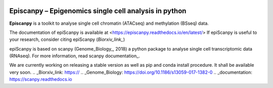 |Docs| |PyPI| |bioconda|


.. |Docs| image:: https://readthedocs.com/projects/icb-scanpy/badge/?version=latest
   :target: https://episcanpy.readthedocs.io/en/latest/
.. |PyPI| image:: https://img.shields.io/pypi/v/episcanpy.svg
    :target: https://pypi.org/project/episcanpy
.. |bioconda| image:: https://img.shields.io/badge/install%20with-bioconda-brightgreen.svg?style=flat-square
   :target: http://bioconda.github.io/recipes/episcanpy/README.html


Episcanpy – Epigenomics single cell analysis in python
============================================

**Episcanpy** is a toolkit to analyse single cell chromatin (ATACseq) and methylation (BSseq) data.

The documentation of epiScanpy is available at <https://episcanpy.readthedocs.io/en/latest/>
If epiScanpy is useful to your research, consider citing epiScanpy (`Biorxiv_link_`)

epiScanpy is based on scanpy (Genome_Biology_, 2018) a python package to analyse single cell transcriptomic data (RNAseq). For more information, read scanpy documentation_. 

We are currently working on releasing a stable version as well as pip and conda install procedure. It shall be available very soon.
.. _Biorxiv_link: https://
.. _Genome_Biology: https://doi.org/10.1186/s13059-017-1382-0
.. _documentation: https://scanpy.readthedocs.io
